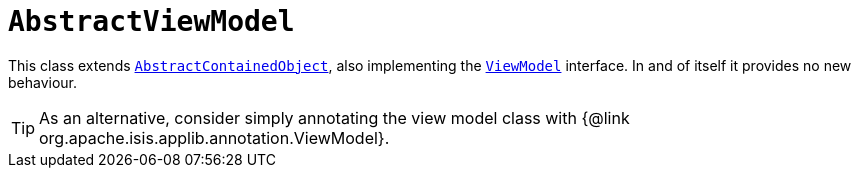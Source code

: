 [[_rgcms_classes_super_AbstractViewModel]]
= `AbstractViewModel`
:Notice: Licensed to the Apache Software Foundation (ASF) under one or more contributor license agreements. See the NOTICE file distributed with this work for additional information regarding copyright ownership. The ASF licenses this file to you under the Apache License, Version 2.0 (the "License"); you may not use this file except in compliance with the License. You may obtain a copy of the License at. http://www.apache.org/licenses/LICENSE-2.0 . Unless required by applicable law or agreed to in writing, software distributed under the License is distributed on an "AS IS" BASIS, WITHOUT WARRANTIES OR  CONDITIONS OF ANY KIND, either express or implied. See the License for the specific language governing permissions and limitations under the License.
:_basedir: ../../
:_imagesdir: images/


This class extends xref:rgcms.adoc#_rgcms_classes_super_AbstractContainedObject[`AbstractContainedObject`], also
implementing the xref:rgcms.adoc#_rgcms_classes_super_ViewModel[`ViewModel`] interface.  In and of itself it provides no new behaviour.

[TIP]
====
As an alternative, consider simply annotating the view model class with {@link org.apache.isis.applib.annotation.ViewModel}.
====

